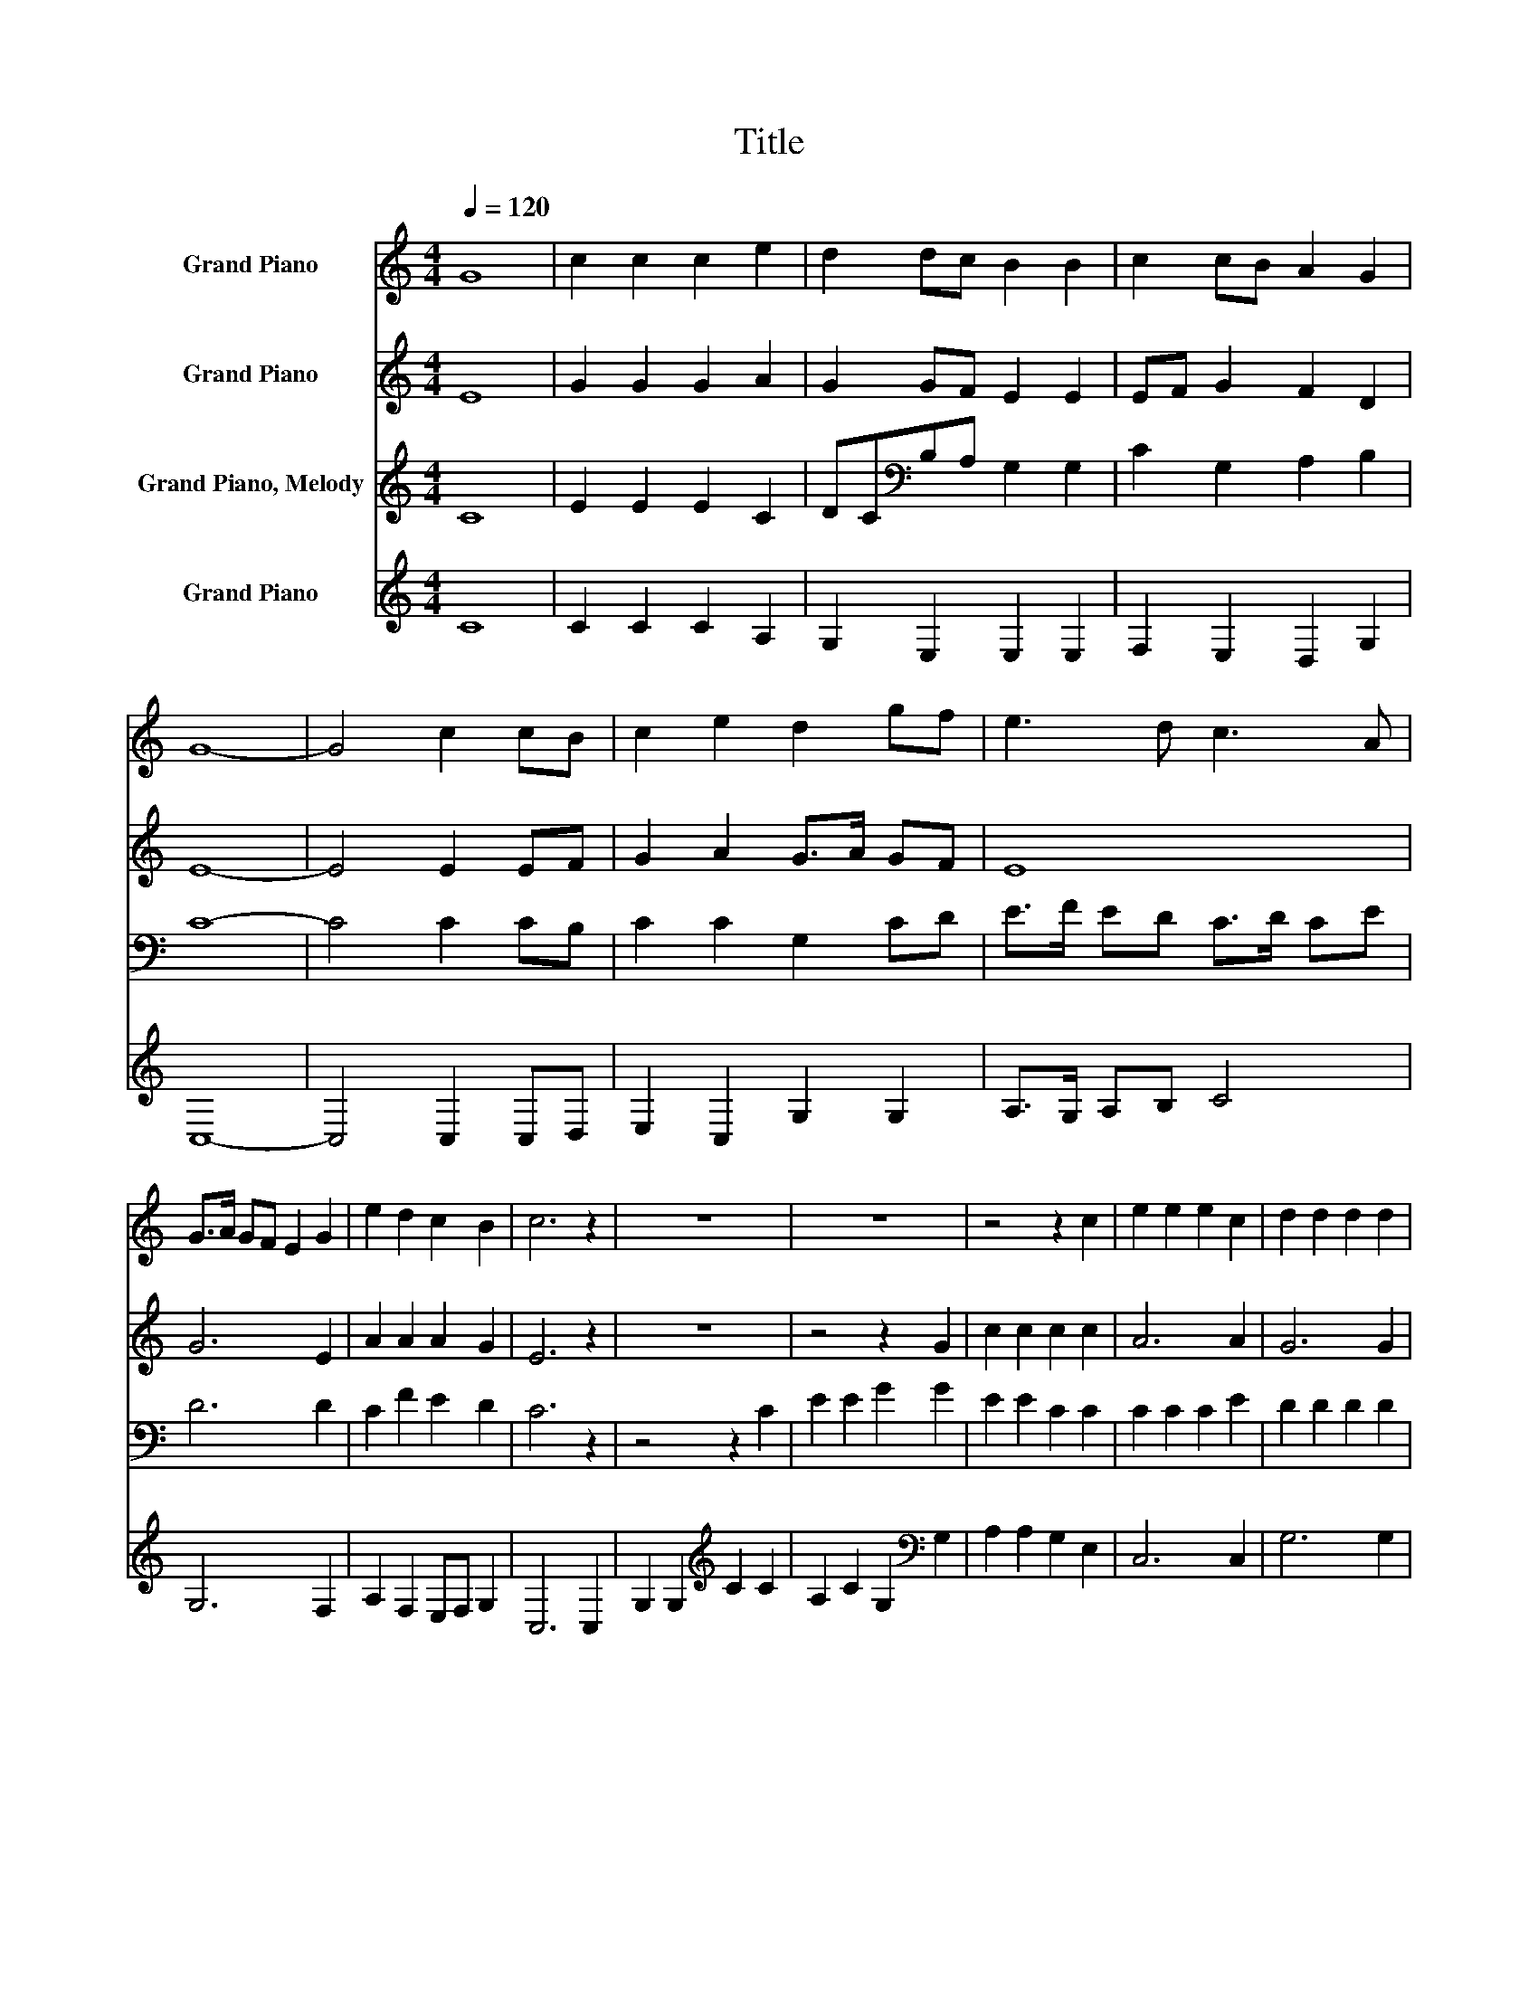 X:1
T:Title
%%score 1 2 3 4
L:1/8
Q:1/4=120
M:4/4
K:C
V:1 treble nm="Grand Piano"
V:2 treble nm="Grand Piano"
V:3 treble nm="Grand Piano, Melody"
V:4 treble nm="Grand Piano"
V:1
 G8 | c2 c2 c2 e2 | d2 dc B2 B2 | c2 cB A2 G2 | G8- | G4 c2 cB | c2 e2 d2 gf | e3 d c3 A | %8
 G>A GF E2 G2 | e2 d2 c2 B2 | c6 z2 | z8 | z8 | z4 z2 c2 | e2 e2 e2 c2 | d2 d2 d2 d2 | %16
 c2 c2 Bc d2 | e4 e2 dc | BA G2 c4- | c2 e2 fedc | B2 d2 c2 cc | c2 c2 e4- | e2 c2 d4- | d4 e2 ec | %24
 d2 d2 gfed | c6 c2 | c2 e2 A2 G2 | c6 z2 | z8 | z8 | z4 z2 C2 | E2 E2 E2 C2 | D2 D2 D2 D2 | %33
 C2 C2 B,C D2 | E4 E2 DC | B,A, G,2 C4- | C2[K:treble] E2 FEDC | B,2 D2 C2 CC | C2 C2 E4- | %39
 E2 C2 D4- | D4 E2 EC | D2 D2 GFED | C6 C2 | C2 E2 A,2 G,2 | C8 |] %45
V:2
 E8 | G2 G2 G2 A2 | G2 GF E2 E2 | EF G2 F2 D2 | E8- | E4 E2 EF | G2 A2 G>A GF | E8 | G6 E2 | %9
 A2 A2 A2 G2 | E6 z2 | z8 | z4 z2 G2 | c2 c2 c2 c2 | A6 A2 | G6 G2 | E2 A2 G2 G2 | G4 z4 | %18
 z4 c2 cB | A2 A2 G4- | G4 E2 EF | G2 GA E4- | E2 A2 G4- | G4 E2 EF | G2 G2 cAGA | E6 E2 | %26
 G2 E2 A2 G2 | G6 z2 | z8 | z4 z2 G2 | c2 c2 c2 c2 | A6 A2 | G6 G2 | E2 A2 G2 G2 | G4 z4 | %35
 z4 c2 cB | A2 A2 G4- | G4 E2 EF | G2 GA E4- | E2 A2 G4- | G4 E2 EF | G2 G2 cAGA | E6 E2 | %43
 G2 E2 A2 G2 | G8 |] %45
V:3
 C8 | E2 E2 E2 C2 | DC[K:bass]B,A, G,2 G,2 | C2 G,2 A,2 B,2 | C8- | C4 C2 CB, | C2 C2 G,2 CD | %7
 E>F ED C>D CE | D6 D2 | C2 F2 E2 D2 | C6 z2 | z4 z2 C2 | E2 E2 G2 G2 | E2 E2 C2 C2 | C2 C2 C2 E2 | %15
 D2 D2 D2 D2 | C2 F2 E2 D2 | C4 z4 | z8 | z4 G2 GF | E2 D2 C4- | C2[K:bass] A,2 G,E, G,2 | %22
 C2[K:treble] E2 D4- | D4 C2 B,[K:bass]A, | G,2 G,2 CD[K:treble]EF | G6 G2 | E2 G2 FE D2 | C6 z2 | %28
 z4 z2 C2 | E2 E2 G2 G2 | E2 E2 C2 C2 | C2 C2 C2 E2 | D2 D2 D2 D2 | C2 F2 E2 D2 | C4 z4 | z8 | %36
 z4 G2 GF | E2 D2 C4- | C2[K:bass] A,2 G,E, G,2 | C2[K:treble] E2 D4- | D4 C2 B,[K:bass]A, | %41
 G,2 G,2 CD[K:treble]EF | G6 G2 | E2 G2 FE D2 | C8 |] %45
V:4
 C8 | C2 C2 C2 A,2 | G,2 E,2 E,2 E,2 | F,2 E,2 D,2 G,2 | C,8- | C,4 C,2 C,D, | E,2 C,2 G,2 G,2 | %7
 A,>G, A,B, C4 | G,6 F,2 | A,2 F,2 E,F, G,2 | C,6 C,2 | G,2 G,2[K:treble] C2 C2 | %12
 A,2 C2 G,2[K:bass] G,2 | A,2 A,2 G,2 E,2 | C,6 C,2 | G,6 G,2 | A,2 F,2 G,2 G,2 | E,4 z4 | z8 | %19
 z8 | z4 [C,C]2 [C,C][B,,B,] | [A,,A,]2 [G,,G,]2 [C,C]4- | [C,C]2 [C,C]2 [G,,G,]4- | %23
 [G,,G,]4 A,2 G,F, | G,2 G,2 [C,C]2 [C,C]2 | [C,C]6 [C,C]2 | [C,C]2 [C,C]2 F,2 G,2 | C,6 C,2 | %28
 G,2 G,2[K:treble] C2 C2 | A,2 C2 G,2[K:bass] G,2 | A,2 A,2 G,2 E,2 | C,6 C,2 | G,6 G,2 | %33
 A,2 F,2 G,2 G,2 | E,4 z4 | z8 | z8 | z4 [C,C]2 [C,C][B,,B,] | [A,,A,]2 [G,,G,]2 [C,C]4- | %39
 [C,C]2 [C,C]2 [G,,G,]4- | [G,,G,]4 A,2 G,F, | G,2 G,2 [C,C]2 [C,C]2 | [C,C]6 [C,C]2 | %43
 [C,C]2 [C,C]2 F,2 G,2 | C,8 |] %45

